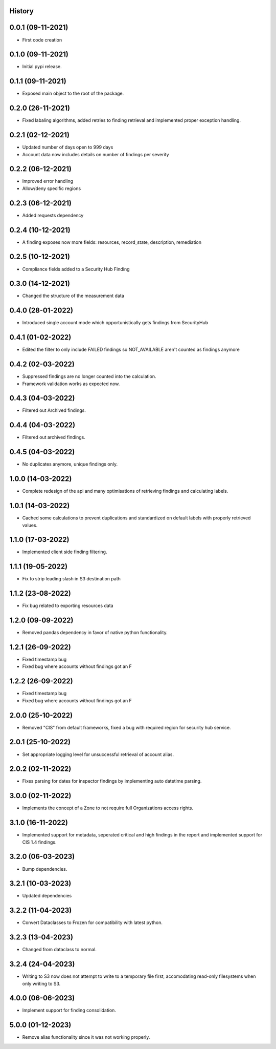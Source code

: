 .. :changelog:

History
-------

0.0.1 (09-11-2021)
---------------------

* First code creation


0.1.0 (09-11-2021)
------------------

* Initial pypi release.


0.1.1 (09-11-2021)
------------------

* Exposed main object to the root of the package.


0.2.0 (26-11-2021)
------------------

* Fixed labaling algorithms, added retries to finding retrieval and implemented proper exception handling.


0.2.1 (02-12-2021)
------------------

* Updated number of days open to 999 days
* Account data now includes details on number of findings per severity


0.2.2 (06-12-2021)
------------------

* Improved error handling
* Allow/deny specific regions


0.2.3 (06-12-2021)
------------------

* Added requests dependency


0.2.4 (10-12-2021)
------------------

* A finding exposes now more fields: resources, record_state, description, remediation


0.2.5 (10-12-2021)
------------------

* Compliance fields added to a Security Hub Finding


0.3.0 (14-12-2021)
------------------

* Changed the structure of the measurement data


0.4.0 (28-01-2022)
------------------

* Introduced single account mode which opportunistically gets findings from SecurityHub


0.4.1 (01-02-2022)
------------------

* Edited the filter to only include FAILED findings so NOT_AVAILABLE aren't counted as findings anymore


0.4.2 (02-03-2022)
------------------

* Suppressed findings are no longer counted into the calculation.
* Framework validation works as expected now.


0.4.3 (04-03-2022)
------------------

* Filtered out Archived findings.


0.4.4 (04-03-2022)
------------------

* Filtered out archived findings.


0.4.5 (04-03-2022)
------------------

* No duplicates anymore, unique findings only.


1.0.0 (14-03-2022)
------------------

* Complete redesign of the api and many optimisations of retrieving findings and calculating labels.


1.0.1 (14-03-2022)
------------------

* Cached some calculations to prevent duplications and standardized on default labels with properly retrieved values.


1.1.0 (17-03-2022)
------------------

* Implemented client side finding filtering.


1.1.1 (19-05-2022)
------------------

* Fix to strip leading slash in S3 destination path


1.1.2 (23-08-2022)
------------------

* Fix bug related to exporting resources data


1.2.0 (09-09-2022)
------------------

* Removed pandas dependency in favor of native python functionality.


1.2.1 (26-09-2022)
------------------

* Fixed timestamp bug
* Fixed bug where accounts without findings got an F


1.2.2 (26-09-2022)
------------------

* Fixed timestamp bug
* Fixed bug where accounts without findings got an F


2.0.0 (25-10-2022)
------------------

* Removed "CIS" from default frameworks, fixed a bug with required region for security hub service.


2.0.1 (25-10-2022)
------------------

* Set appropriate logging level for unsuccessful retrieval of account alias.


2.0.2 (02-11-2022)
------------------

* Fixes parsing for dates for inspector findings by implementing auto datetime parsing.


3.0.0 (02-11-2022)
------------------

* Implements the concept of a Zone to not require full Organizations access rights.


3.1.0 (16-11-2022)
------------------

* Implemented support for metadata, seperated critical and high findings in the report and implemented support for CIS 1.4 findings.


3.2.0 (06-03-2023)
------------------

* Bump dependencies.


3.2.1 (10-03-2023)
------------------

* Updated dependencies


3.2.2 (11-04-2023)
------------------

* Convert Dataclasses to Frozen for compatibility with latest python.


3.2.3 (13-04-2023)
------------------

* Changed from dataclass to normal.


3.2.4 (24-04-2023)
------------------

* Writing to S3 now does not attempt to write to a temporary file first, accomodating read-only filesystems when only writing to S3.


4.0.0 (06-06-2023)
------------------

* Implement support for finding consolidation.


5.0.0 (01-12-2023)
------------------

* Remove alias functionality since it was not working properly.
